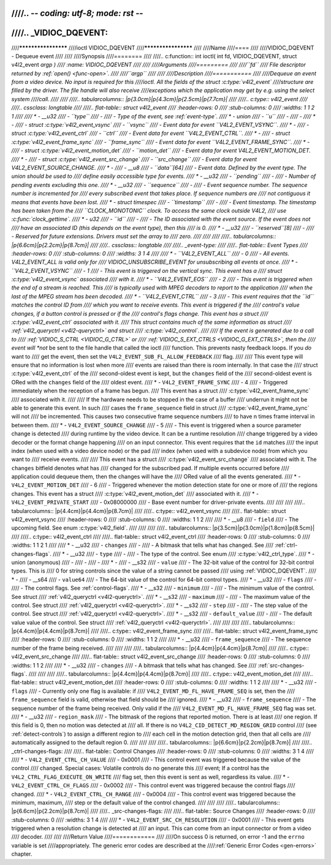 ////.. -*- coding: utf-8; mode: rst -*-
////
////.. _VIDIOC_DQEVENT:
////
////********************
////ioctl VIDIOC_DQEVENT
////********************
////
////Name
////====
////
////VIDIOC_DQEVENT - Dequeue event
////
////
////Synopsis
////========
////
////.. c:function:: int ioctl( int fd, VIDIOC_DQEVENT, struct v4l2_event *argp )
////    :name: VIDIOC_DQEVENT
////
////
////Arguments
////=========
////
////``fd``
////    File descriptor returned by :ref:`open() <func-open>`.
////
////``argp``
////
////
////Description
////===========
////
////Dequeue an event from a video device. No input is required for this
////ioctl. All the fields of the struct :c:type:`v4l2_event`
////structure are filled by the driver. The file handle will also receive
////exceptions which the application may get by e.g. using the select system
////call.
////
////
////.. tabularcolumns:: |p{3.0cm}|p{4.3cm}|p{2.5cm}|p{7.7cm}|
////
////.. c:type:: v4l2_event
////
////.. cssclass: longtable
////
////.. flat-table:: struct v4l2_event
////    :header-rows:  0
////    :stub-columns: 0
////    :widths:       1 1 2 1
////
////    * - __u32
////      - ``type``
////      -
////      - Type of the event, see :ref:`event-type`.
////    * - union
////      - ``u``
////      -
////      -
////    * -
////      - struct :c:type:`v4l2_event_vsync`
////      - ``vsync``
////      - Event data for event ``V4L2_EVENT_VSYNC``.
////    * -
////      - struct :c:type:`v4l2_event_ctrl`
////      - ``ctrl``
////      - Event data for event ``V4L2_EVENT_CTRL``.
////    * -
////      - struct :c:type:`v4l2_event_frame_sync`
////      - ``frame_sync``
////      - Event data for event ``V4L2_EVENT_FRAME_SYNC``.
////    * -
////      - struct :c:type:`v4l2_event_motion_det`
////      - ``motion_det``
////      - Event data for event V4L2_EVENT_MOTION_DET.
////    * -
////      - struct :c:type:`v4l2_event_src_change`
////      - ``src_change``
////      - Event data for event V4L2_EVENT_SOURCE_CHANGE.
////    * -
////      - __u8
////      - ``data``\ [64]
////      - Event data. Defined by the event type. The union should be used to
////	define easily accessible type for events.
////    * - __u32
////      - ``pending``
////      -
////      - Number of pending events excluding this one.
////    * - __u32
////      - ``sequence``
////      -
////      - Event sequence number. The sequence number is incremented for
////	every subscribed event that takes place. If sequence numbers are
////	not contiguous it means that events have been lost.
////    * - struct timespec
////      - ``timestamp``
////      -
////      - Event timestamp. The timestamp has been taken from the
////	``CLOCK_MONOTONIC`` clock. To access the same clock outside V4L2,
////	use :c:func:`clock_gettime`.
////    * - u32
////      - ``id``
////      -
////      - The ID associated with the event source. If the event does not
////	have an associated ID (this depends on the event type), then this
////	is 0.
////    * - __u32
////      - ``reserved``\ [8]
////      -
////      - Reserved for future extensions. Drivers must set the array to
////	zero.
////
////
////
////.. tabularcolumns:: |p{6.6cm}|p{2.2cm}|p{8.7cm}|
////
////.. cssclass:: longtable
////
////.. _event-type:
////
////.. flat-table:: Event Types
////    :header-rows:  0
////    :stub-columns: 0
////    :widths:       3 1 4
////
////    * - ``V4L2_EVENT_ALL``
////      - 0
////      - All events. V4L2_EVENT_ALL is valid only for
////	VIDIOC_UNSUBSCRIBE_EVENT for unsubscribing all events at once.
////    * - ``V4L2_EVENT_VSYNC``
////      - 1
////      - This event is triggered on the vertical sync. This event has a
////	struct :c:type:`v4l2_event_vsync` associated
////	with it.
////    * - ``V4L2_EVENT_EOS``
////      - 2
////      - This event is triggered when the end of a stream is reached. This
////	is typically used with MPEG decoders to report to the application
////	when the last of the MPEG stream has been decoded.
////    * - ``V4L2_EVENT_CTRL``
////      - 3
////      - This event requires that the ``id`` matches the control ID from
////	which you want to receive events. This event is triggered if the
////	control's value changes, if a button control is pressed or if the
////	control's flags change. This event has a struct
////	:c:type:`v4l2_event_ctrl` associated with it.
////	This struct contains much of the same information as struct
////	:ref:`v4l2_queryctrl <v4l2-queryctrl>` and struct
////	:c:type:`v4l2_control`.
////
////	If the event is generated due to a call to
////	:ref:`VIDIOC_S_CTRL <VIDIOC_G_CTRL>` or
////	:ref:`VIDIOC_S_EXT_CTRLS <VIDIOC_G_EXT_CTRLS>`, then the
////	event will *not* be sent to the file handle that called the ioctl
////	function. This prevents nasty feedback loops. If you *do* want to
////	get the event, then set the ``V4L2_EVENT_SUB_FL_ALLOW_FEEDBACK``
////	flag.
////
////	This event type will ensure that no information is lost when more
////	events are raised than there is room internally. In that case the
////	struct :c:type:`v4l2_event_ctrl` of the
////	second-oldest event is kept, but the ``changes`` field of the
////	second-oldest event is ORed with the ``changes`` field of the
////	oldest event.
////    * - ``V4L2_EVENT_FRAME_SYNC``
////      - 4
////      - Triggered immediately when the reception of a frame has begun.
////	This event has a struct
////	:c:type:`v4l2_event_frame_sync`
////	associated with it.
////
////	If the hardware needs to be stopped in the case of a buffer
////	underrun it might not be able to generate this event. In such
////	cases the ``frame_sequence`` field in struct
////	:c:type:`v4l2_event_frame_sync` will not
////	be incremented. This causes two consecutive frame sequence numbers
////	to have n times frame interval in between them.
////    * - ``V4L2_EVENT_SOURCE_CHANGE``
////      - 5
////      - This event is triggered when a source parameter change is detected
////	during runtime by the video device. It can be a runtime resolution
////	change triggered by a video decoder or the format change happening
////	on an input connector. This event requires that the ``id`` matches
////	the input index (when used with a video device node) or the pad
////	index (when used with a subdevice node) from which you want to
////	receive events.
////
////	This event has a struct
////	:c:type:`v4l2_event_src_change`
////	associated with it. The ``changes`` bitfield denotes what has
////	changed for the subscribed pad. If multiple events occurred before
////	application could dequeue them, then the changes will have the
////	ORed value of all the events generated.
////    * - ``V4L2_EVENT_MOTION_DET``
////      - 6
////      - Triggered whenever the motion detection state for one or more of
////	the regions changes. This event has a struct
////	:c:type:`v4l2_event_motion_det`
////	associated with it.
////    * - ``V4L2_EVENT_PRIVATE_START``
////      - 0x08000000
////      - Base event number for driver-private events.
////
////
////
////.. tabularcolumns:: |p{4.4cm}|p{4.4cm}|p{8.7cm}|
////
////.. c:type:: v4l2_event_vsync
////
////.. flat-table:: struct v4l2_event_vsync
////    :header-rows:  0
////    :stub-columns: 0
////    :widths:       1 1 2
////
////    * - __u8
////      - ``field``
////      - The upcoming field. See enum :c:type:`v4l2_field`.
////
////
////
////.. tabularcolumns:: |p{3.5cm}|p{3.0cm}|p{1.8cm}|p{8.5cm}|
////
////.. c:type:: v4l2_event_ctrl
////
////.. flat-table:: struct v4l2_event_ctrl
////    :header-rows:  0
////    :stub-columns: 0
////    :widths:       1 1 2 1
////
////    * - __u32
////      - ``changes``
////      -
////      - A bitmask that tells what has changed. See
////	:ref:`ctrl-changes-flags`.
////    * - __u32
////      - ``type``
////      -
////      - The type of the control. See enum
////	:c:type:`v4l2_ctrl_type`.
////    * - union (anonymous)
////      -
////      -
////      -
////    * -
////      - __s32
////      - ``value``
////      - The 32-bit value of the control for 32-bit control types. This is
////	0 for string controls since the value of a string cannot be passed
////	using :ref:`VIDIOC_DQEVENT`.
////    * -
////      - __s64
////      - ``value64``
////      - The 64-bit value of the control for 64-bit control types.
////    * - __u32
////      - ``flags``
////      -
////      - The control flags. See :ref:`control-flags`.
////    * - __s32
////      - ``minimum``
////      -
////      - The minimum value of the control. See struct
////	:ref:`v4l2_queryctrl <v4l2-queryctrl>`.
////    * - __s32
////      - ``maximum``
////      -
////      - The maximum value of the control. See struct
////	:ref:`v4l2_queryctrl <v4l2-queryctrl>`.
////    * - __s32
////      - ``step``
////      -
////      - The step value of the control. See struct
////	:ref:`v4l2_queryctrl <v4l2-queryctrl>`.
////    * - __s32
////      - ``default_value``
////      -
////      - The default value value of the control. See struct
////	:ref:`v4l2_queryctrl <v4l2-queryctrl>`.
////
////
////
////.. tabularcolumns:: |p{4.4cm}|p{4.4cm}|p{8.7cm}|
////
////.. c:type:: v4l2_event_frame_sync
////
////.. flat-table:: struct v4l2_event_frame_sync
////    :header-rows:  0
////    :stub-columns: 0
////    :widths:       1 1 2
////
////    * - __u32
////      - ``frame_sequence``
////      - The sequence number of the frame being received.
////
////
////
////.. tabularcolumns:: |p{4.4cm}|p{4.4cm}|p{8.7cm}|
////
////.. c:type:: v4l2_event_src_change
////
////.. flat-table:: struct v4l2_event_src_change
////    :header-rows:  0
////    :stub-columns: 0
////    :widths:       1 1 2
////
////    * - __u32
////      - ``changes``
////      - A bitmask that tells what has changed. See
////	:ref:`src-changes-flags`.
////
////
////
////.. tabularcolumns:: |p{4.4cm}|p{4.4cm}|p{8.7cm}|
////
////.. c:type:: v4l2_event_motion_det
////
////.. flat-table:: struct v4l2_event_motion_det
////    :header-rows:  0
////    :stub-columns: 0
////    :widths:       1 1 2
////
////    * - __u32
////      - ``flags``
////      - Currently only one flag is available: if
////	``V4L2_EVENT_MD_FL_HAVE_FRAME_SEQ`` is set, then the
////	``frame_sequence`` field is valid, otherwise that field should be
////	ignored.
////    * - __u32
////      - ``frame_sequence``
////      - The sequence number of the frame being received. Only valid if the
////	``V4L2_EVENT_MD_FL_HAVE_FRAME_SEQ`` flag was set.
////    * - __u32
////      - ``region_mask``
////      - The bitmask of the regions that reported motion. There is at least
////	one region. If this field is 0, then no motion was detected at
////	all. If there is no ``V4L2_CID_DETECT_MD_REGION_GRID`` control
////	(see :ref:`detect-controls`) to assign a different region to
////	each cell in the motion detection grid, then that all cells are
////	automatically assigned to the default region 0.
////
////
////
////.. tabularcolumns:: |p{6.6cm}|p{2.2cm}|p{8.7cm}|
////
////.. _ctrl-changes-flags:
////
////.. flat-table:: Control Changes
////    :header-rows:  0
////    :stub-columns: 0
////    :widths:       3 1 4
////
////    * - ``V4L2_EVENT_CTRL_CH_VALUE``
////      - 0x0001
////      - This control event was triggered because the value of the control
////	changed. Special cases: Volatile controls do no generate this
////	event; If a control has the ``V4L2_CTRL_FLAG_EXECUTE_ON_WRITE``
////	flag set, then this event is sent as well, regardless its value.
////    * - ``V4L2_EVENT_CTRL_CH_FLAGS``
////      - 0x0002
////      - This control event was triggered because the control flags
////	changed.
////    * - ``V4L2_EVENT_CTRL_CH_RANGE``
////      - 0x0004
////      - This control event was triggered because the minimum, maximum,
////	step or the default value of the control changed.
////
////
////
////.. tabularcolumns:: |p{6.6cm}|p{2.2cm}|p{8.7cm}|
////
////.. _src-changes-flags:
////
////.. flat-table:: Source Changes
////    :header-rows:  0
////    :stub-columns: 0
////    :widths:       3 1 4
////
////    * - ``V4L2_EVENT_SRC_CH_RESOLUTION``
////      - 0x0001
////      - This event gets triggered when a resolution change is detected at
////	an input. This can come from an input connector or from a video
////	decoder.
////
////
////Return Value
////============
////
////On success 0 is returned, on error -1 and the ``errno`` variable is set
////appropriately. The generic error codes are described at the
////:ref:`Generic Error Codes <gen-errors>` chapter.
